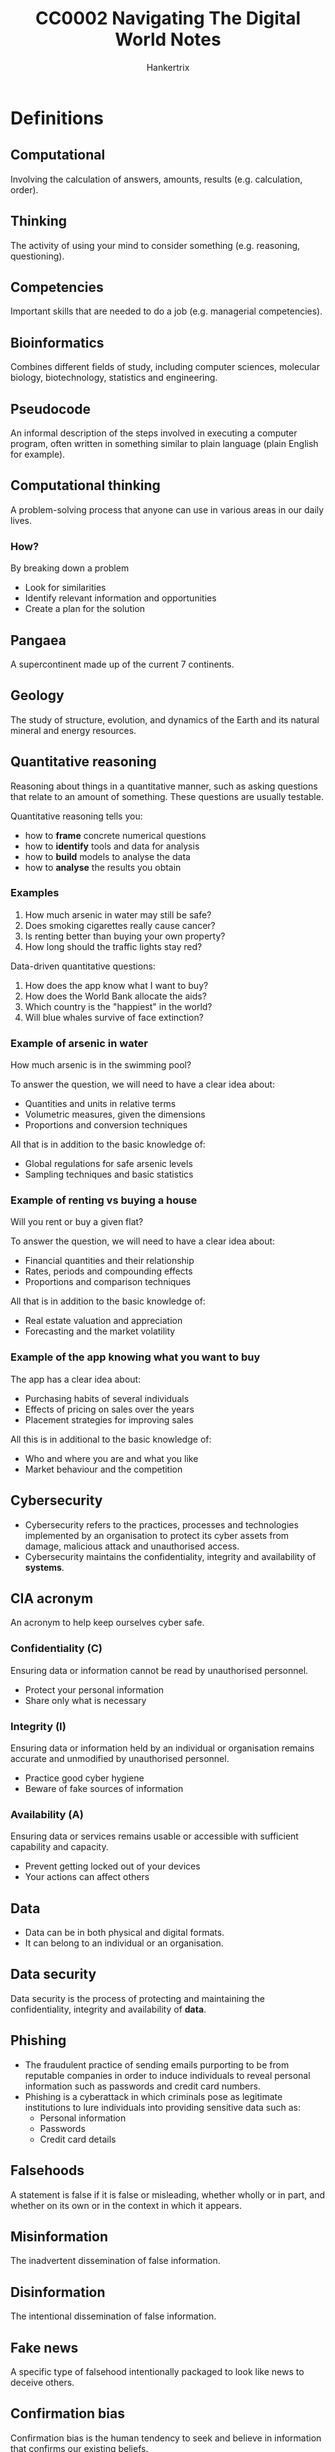 #+TITLE: CC0002 Navigating The Digital World Notes
#+AUTHOR: Hankertrix
#+STARTUP: showeverything
#+OPTIONS: toc:2
#+LATEX_HEADER: \usepackage{array}

* Definitions

** Computational
Involving the calculation of answers, amounts, results (e.g. calculation, order).

** Thinking
The activity of using your mind to consider something (e.g. reasoning, questioning).

** Competencies
Important skills that are needed to do a job (e.g. managerial competencies).

** Bioinformatics
Combines different fields of study, including computer sciences, molecular biology, biotechnology, statistics and engineering.

** Pseudocode
An informal description of the steps involved in executing a computer program, often written in something similar to plain language (plain English for example).

** Computational thinking
A problem-solving process that anyone can use in various areas in our daily lives.

*** How?
By breaking down a problem
- Look for similarities
- Identify relevant information and opportunities
- Create a plan for the solution

** Pangaea
A supercontinent made up of the current 7 continents.

** Geology
The study of structure, evolution, and dynamics of the Earth and its natural mineral and energy resources.

** Quantitative reasoning
Reasoning about things in a quantitative manner, such as asking questions that relate to an amount of something. These questions are usually testable.

Quantitative reasoning tells you:
- how to *frame* concrete numerical questions
- how to *identify* tools and data for analysis
- how to *build* models to analyse the data
- how to *analyse* the results you obtain

*** Examples
1. How much arsenic in water may still be safe?
2. Does smoking cigarettes really cause cancer?
3. Is renting better than buying your own property?
4. How long should the traffic lights stay red?

Data-driven quantitative questions:
1. How does the app know what I want to buy?
2. How does the World Bank allocate the aids?
3. Which country is the "happiest" in the world?
4. Will blue whales survive of face extinction?

*** Example of arsenic in water
How much arsenic is in the swimming pool?

To answer the question, we will need to have a clear idea about:
- Quantities and units in relative terms
- Volumetric measures, given the dimensions
- Proportions and conversion techniques

All that is in addition to the basic knowledge of:
- Global regulations for safe arsenic levels
- Sampling techniques and basic statistics

*** Example of renting vs buying a house
Will you rent or buy a given flat?

To answer the question, we will need to have a clear idea about:
- Financial quantities and their relationship
- Rates, periods and compounding effects
- Proportions and comparison techniques

All that is in addition to the basic knowledge of:
- Real estate valuation and appreciation
- Forecasting and the market volatility

*** Example of the app knowing what you want to buy
The app has a clear idea about:
- Purchasing habits of several individuals
- Effects of pricing on sales over the years
- Placement strategies for improving sales

All this is in additional to the basic knowledge of:
- Who and where you are and what you like
- Market behaviour and the competition

** Cybersecurity
- Cybersecurity refers to the practices, processes and technologies implemented by an organisation to protect its cyber assets from damage, malicious attack and unauthorised access.
- Cybersecurity maintains the confidentiality, integrity and availability of *systems*.

** CIA acronym
An acronym to help keep ourselves cyber safe.

*** Confidentiality (C)
Ensuring data or information cannot be read by unauthorised personnel.
- Protect your personal information
- Share only what is necessary

*** Integrity (I)
Ensuring data or information held by an individual or organisation remains accurate and unmodified by unauthorised personnel.
- Practice good cyber hygiene
- Beware of fake sources of information

*** Availability (A)
Ensuring data or services remains usable or accessible with sufficient capability and capacity.
- Prevent getting locked out of your devices
- Your actions can affect others

** Data
- Data can be in both physical and digital formats.
- It can belong to an individual or an organisation.

** Data security
Data security is the process of protecting and maintaining the confidentiality, integrity and availability of *data*.

** Phishing
- The fraudulent practice of sending emails purporting to be from reputable companies in order to induce individuals to reveal personal information such as passwords and credit card numbers.
- Phishing is a cyberattack in which criminals pose as legitimate institutions to lure individuals into providing sensitive data such as:
  - Personal information
  - Passwords
  - Credit card details

** Falsehoods
A statement is false if it is false or misleading, whether wholly or in part, and whether on its own or in the context in which it appears.

** Misinformation
The inadvertent dissemination of false information.

** Disinformation
The intentional dissemination of false information.

** Fake news
A specific type of falsehood intentionally packaged to look like news to deceive others.

** Confirmation bias
Confirmation bias is the human tendency to seek and believe in information that confirms our existing beliefs.

** Informational apathy
Informational apathy refers to people not bothering to take an action to correct fake news that they see on social media sites.

** Verification
The process of evaluating the veracity of a story before it becomes the news.

** Fact-checking
A process that occurs post publication and compares an explicit claim made publicly against trusted sources of facts.

** Morality
Morality is a subject that pertains to right and wrong action.
- In all human societies on the ethnographic record, people make distinctions between right and wrong.
- I take it that you have your own views about what is right and wrong.
- In the branch of ethics called normative ethics, we try to arrive at well-founded views about morality.

** Ethics
Ethics is the study of morality.

** Normative ethics
- Normative ethics is a branch of ethics.
- It tries to arrive at well-founded views about morality.
- It tries to support our views about right and wrong in the most rational way possible.
- Normative ethics relates to using, applying, and developing digital and online tools.
- It has multiple branches, two of which are data ethics and digital ethics.

*** Moral theories
In normative ethics, moral theories are developed to achieve two aims:
- Theoretical aim: To explain what features of actions make them morally right or wrong.
- Practical aim: To offer practical guidance in making morally correct decisions.

There are three moral theories that are the most influential in normative ethics.
1. Utilitarianism (Jeremy Bentham, John Stuart Mill, Peter Singer, etc.): An action is morally right when it would likely produce at least as much well-being (welfare) as would any other action one would perform instead. Otherwise, the action is wrong.
   - The classical utilitarians, such as Bentham and Mill, took well-being to consist of pleasure and the absence of pain.
   - Peter Singer, a contemporary utilitarian, takes well-being to consist of the satisfaction of one's preferences or desires.

2. Virtue ethics (Confucius, Aristotle, etc.): An action is morally right when it is what a virtuous person would do in the circumstances. Otherwise, the action is wrong.
   - Commonly recognised virtues include honesty, courage, justice, temperance, beneficence, humility, loyalty, and gratitude.
   - A truly virtuous person is one who has all the virtues. A virtuous person may only be a hypothetical ideal that we can strive to be.

3. Immanuel Kant's deontological ethics: An action is morally right when it treats persons (including oneself) as ends in themselves and not merely as a means. Otherwise, the action is wrong.
   - Kant's theory says that all persons are unconditionally valuable insofar as they are rational and autonomous.
   - It also says that we should respect the value of persons, and not use them in a way that disrespects their value.

#+begin_export latex
\clearpage
#+end_export

** Cyberbullying
Cyberbullying is the use of the internet or digital devices to inflict psychological harm on a person or group.

*** Examples
- Repeatedly texting or emailing hurtful messages to another person.
- Spreading derogatory lies about another person.
- Tricking someone into revealing highly personal information.
- "Outing" or revealing someone's secrets online.
- Posting embarrassing photographs or videos of other people without their consent.
- Impersonating someone else online in order to damage that person's reputation.
- Threatening or creating significant fear in another person.

*** Prevalence
- According to the 2020 Child Online Safety Index (Cosi) report, which includes data on 145,000 children across 30 countries, 45% of 8 to 12-year-olds experienced cyberbullying, either as the bullies or as the victims.
- Within Singapore, 40% of 8 to 12-year-olds and 52% of 13 to 19-year-olds were exposed to cyberbullying.

*** Effects
- Depression and anxiety
- Low self-esteem
- Difficulty sleeping
- Headaches, stomachaches
- Suicidal thoughts
- Suicide attempts
- Eating disorders

*** What to do if you are cyberbullied
- Don't blame yourself.
- Don't retaliate.
- Save the evidence. Take screenshots of text, record audio, screen record videos etc.
- Talk to someone you trust.
- Block the bully.
- Report the bully.
- Keep social media passwords private.
- Restrict others' access to your social media pages.
- Change your social media accounts. If you're harassed, delete the account and create a new one.

*** How to know if someone you are around is being cyberbullied
- Changes in mood or personality.
- Work or school performance declines.
- Lack of desire to do things they normally enjoy.
- Upset after using phone or going online.
- Secretive about what they are doing online.
- Unusual online behaviour, like not using the phone or computer at all, using the phone or computer all the time, and receiving lots of notifications.
- Deleting social media accounts.

** Informational privacy
Informational privacy is the confidentiality, anonymity, data protection, and secrecy of facts about persons.

** Whistleblower
A whistleblower is someone who breaks ranks with an organisation in order to make an unauthorised disclosure of information about a harmful situation after attempts to report the concerns through authorised organisational channels have be ignored or rebuffed.
- Whether to "blow the whistle" can arise in any organisation, not just in government agencies and private businesses.
- NTU has its own dedicated whistleblowing channel, which is taken very seriously.

** Intellectual property (IP)
- Creations resulting from the exercise of the human brain.
  - Examples include inventions, designs, ideas, plant hybrids, music, poems, paintings, photographs, logos, books, films, cartoon characters, and trade secrets.

- Bundle of legal rights protecting such creations, i.e. intellectual property rights (IPRs).
- IP law recognises that creators have the right to protect their work.
  - IP law gives legal rights to IP creators, allowing them to control and exploit the use of their IP for a specific period of time.

** Copyright
- Copyright is the right to prevent the unauthorised copying of the tangible form in which a person has chosen to express his ideas, for example in a short story, musical composition, theatre script, painting, computer program, photograph, movie or video game.
- It can be described as a *bundle of exclusive rights belonging to the copyright owner*.
- It allows owners to enforce their rights against infringement.
- Singapore's copyright law is governed by the Copyright Act.

** Contract
- An agreement giving rise to obligations which are enforced or recognised by law.
- It is a voluntary agreement between two or more parties.
- The law exists to govern and regulate the parties' relationship in such agreements.
- It can be verbal or written, simple or complicated.

** Licence
- A licence is a type of contract that gives permission to the holder or recipient to carry out a certain act, which would be infringing in nature otherwise.
- A licence gives the owner the ability to use or exploit intellectual property commercially, most commonly requiring a fee in return for the grant of the licence.

*** Non-exclusive licence
Non-exclusive licences are granted to more than one person.

*** Exclusive licence
Exclusive licences are granted to one person only.

*** Where are licences used?
- All social media platforms
- All software as a service (SaaS) platforms.
- All media aggregation platforms where works can be assessed for use.

*** Licensing vs assignment
#+ATTR_LATEX: :align m{16em}|m{16em}
| Licensing                                                             | Assignment                                                         |
|-----------------------------------------------------------------------+--------------------------------------------------------------------|
| Grants someone else (other than the IP owner) the right to use the IP | Transfers the entire title and interest in someone's IP to another |
|-----------------------------------------------------------------------+--------------------------------------------------------------------|
| Less costly                                                           | More costly                                                        |
|-----------------------------------------------------------------------+--------------------------------------------------------------------|
| IP owner remains in control                                           | IP owner gives up control                                          |

- Consider the situation where you want to own or license ("hire").
- If someone is creating something new for you, and you wish to have complete control over it, you may want to take an assignment of the IP rights in the thing created.
- If there is an IP already created by someone else that you wish to use for a specific reason, you may want to just license the IP.
- There will be a cost difference.

*** Licence of rights
"In consideration of the Publisher paying the Advance Payment and the Royalty to the Author, the Author grants to the Publisher for a period of ______ years, beginning on _______ or date of this Agreement until _________, the sole and exclusive right to publish, use, and licence the Work and any parts of it in all media now known and yet to be invented, including but not limited to all methods of publication and reproduction including hardback, paperback, e-book/digital, serialization, translations, anthologies, quotations, mechanical reproduction, television, radio, theatre, film, media merchandising and the Internet in the Territory for the entirety of the Licence Period."

*** Strength of licences
- The way a licence is worded can make it almost as strong or effective as an assignment.
- Thus, it is important to understand the language used in licences and assignment agreements.

#+begin_export latex
\clearpage
#+end_export

** Assignment
An assignment is another type of contract. An assignment must be in writing and signed by or on behalf of the assigner.

*** Legal meaning of "assign"
To regard as belonging to.

*** Legal effect
- Under the assignment, the assigner (person making the assignment) transfers all entitlement and ownership rights that are the subject of the assignment to the assignee (the person receiving the rights).
- The assignee is not the new owner of the property.

*** Licensing vs assignment
#+ATTR_LATEX: :align m{16em}|m{16em}
| Licensing                                                             | Assignment                                                         |
|-----------------------------------------------------------------------+--------------------------------------------------------------------|
| Grants someone else (other than the IP owner) the right to use the IP | Transfers the entire title and interest in someone's IP to another |
|-----------------------------------------------------------------------+--------------------------------------------------------------------|
| Less costly                                                           | More costly                                                        |
|-----------------------------------------------------------------------+--------------------------------------------------------------------|
| IP owner remains in control                                           | IP owner gives up control                                          |

- Consider the situation where you want to own or license ("hire").
- If someone is creating something new for you, and you wish to have complete control over it, you may want to take an assignment of the IP rights in the thing created.
- If there is an IP already created by someone else that you wish to use for a specific reason, you may want to just license the IP.
- There will be a cost difference.

#+begin_export latex
\clearpage
#+end_export

*** Assignment of rights
"The Writer hereby assigns to the Company all copyright, title, interest and all other rights (including all vested future and contingent interests and rights) concerning the Story, the characters depicted in it and all other output of the Writer's Services conferred under the laws of any country throughout the world (whether now in force or which may be enacted, promulgated or come into effect in the future) for the use and benefit of the Company fully for the entire period or periods of copyright protection including all reversions, renewals and extensions, provided by the laws of any country throughout the world."

** Artificial intelligence (AI)
- Artificial intelligence refers to machines that are capable of performing tasks that typically require human intelligence.
- The focus of artificial intelligence was on the engineering of making intelligent machines and programs.
- It was implemented using rule-based expert systems and fuzzy logic.
- This means that machines are just programs with specific rules for them to exhibit, which are programmed in by the programmer who is a domain expert.

** Machine learning
- Machine learning is the ability of machines to learn without being programmed.
- Large amounts of data is needed to train the machines.

*** Supervised learning
Supervised learning is machine learning that is supervised with *labels*, such as for regression and classification.

*** Unsupervised learning
Unsupervised learning is machine learning that doesn't have any supervision from *label*. In other words, the machine is fed *unlabelled data*. An example of this approach is the clustering technique.

*** Reinforcement learning
Reinforcement learning is machine learning with the use of an "agent" that learns to maximise the "reward" in an environment.

** Hidden layer
- The hidden layer consists of parameters that can be trained when the model is fed with a large amount of data.
- It is the layer that contains the "algorithm" that can learn and improve by itself.

** Deep neural network
A deep neural network is a neural network that consists of multiple hidden layers.

** Deep learning
- Deep learning is just machine learning using a deep neural network that mimics human brains and is a branch of machine learning.
- It is the "algorithm" of deep neural networks.

*** Artificial neural network (ANN)
Artificial neural networks are usually used for classifying *numbers-based data*.

*** Convolution neural network (CNN)
Convolution neural networks are usually used for classifying *images*.

*** Recurrent neural network (RNN)
Recurrent Neural Networks are usually used for time series data, such as audio and video.

*** Deep reinforcement learning
Deep reinforcement learning is just regular reinforcement learning but with neural networks.

*** Transfer learning
Transfer learning is a technique where a model trained on one task is repurposed for another related task.

** Big data
Big data just means a massive amount of data.

** Inference process
Inference process is a training process that a machine goes through where it is fed with huge amounts of data for it to recognise and learn from a pattern to deal with similar data in the future.


* Computational thinking competencies

** Abstraction
- Identifying and utilising the structure of concepts and main ideas.
- Simplifies things
  - Identifies what is important without worrying too much about the detail
- Allows us to manage the complexity of the context or content
- Helps to filter out unnecessary details and highlight important ones
- Involves the induction of ideas or the synthesis of particular facts into one general theory

*** How to abstract?
- Provide labelling
- Make use of numbers, colours, shapes to simplify information

*** Examples
- Abstract art, such as cave drawings of dots and symbols, which is a form of communication between the past and the present as we can at least figure out what ancient lifestyles and costumes are like.
- Providing a book synopsis, as you would have to sieve out the main plot line of the book and omit small details describing the appearance of characters.

** Algorithm
- Following, identifying, using, and creating an ordered set of instructions
- Ordering things in either ascending order (e.g. from 1 to 5) or in descending order (e.g. from 5 to 1)
- Allows us to order the complexity of the context or content

*** An example
The legislative process is a form of algorithm. The judicial system assists in maintaining consistency and reducing bias.

The process of creating a law can be broken down in the these steps:
1. Introducing the bill in Parliament
2. Debating
3. Voting in Parliament
4. Presenting for the President's approval

*** Other examples
- Traditional poetry, which is defined due to its regular rhythm, verse structure and rhyme scheme.

#+begin_export latex
\clearpage
#+end_export

** Decomposition
- Breaking down data, processes or problems into smaller and more manageable components to solve a problem.
- Each sub problem can then be examined or solved individually, as they are simpler to work with
- Natural way to solve problems
- Also known as to divide and conquer
- Solves complex problems
  - If a complex problem is not decomposed, it is much harder to solve at once. Sub problems are usually easy to tackle.
- Each sub problem can be solved by different parties of analysis
- Decomposition forces you to analyse your problem from different aspects

*** Examples
- Counting up the coins in a piggy bank, as we would normally separate the coins into bundles of the same type and then count them up separately, before adding their totals together.
- Organisational structure in an organisation, where it would have different departments and teams that hold different sets of responsibilities and powers to ensure a sustained and effective working environment. Each department will then have to submit reports on the work that they have done, which allows organisations to operate efficiently.
- Essay writing in school, as the essay is usually broken down into parts like the introduction, body, and the conclusion. Then, we can tackle each part of the essay separately.

#+begin_export latex
\clearpage
#+end_export

** Pattern recognition
- Is observing patterns, trends and regularities in data (Google's definition)
- A pattern is a discernible regularity
  - The elements of a pattern repeat predictably
- In computation thinking, a pattern is the spotted similarities and common differences between problems
- It involves finding the similarities or patterns among small, decomposed problems, which can help us solve complex problems more efficiently
- Patterns make problems simpler and easy to solve
- Problems are easier to solve when they share patterns, we can use the same problem-solving solution wherever the pattern exists
- The more patterns we can find, the easier and quicker our problem-solving will be

*** Examples
- Geologists found that the fossil of plants present in the Svalbard in Norway were not the same hardy plants that survived now, so the plants were part of the tropics. They also found that the continents and the rock layers fit together as well, which allowed them to use pattern recognition to figure out that Pangaea existed in the past and the 7 continents we have today are split from Pangaea.
- Young children learning how to pronounce words use pattern recognition to learn how to pronounce a group of words easily.


* Testing techniques
Suppose you take the drug for a headache now, and your headache goes away within the next hour. Does this mean the drug is effective?

** Desired insights on the problem
- Does the drug at all reduce your headache in reasonable time?
- Does the drug manage to work better than a placebo?

** Steps to obtain the desired insights
- How to *frame* concrete numerical questions?
- How to *identify* tools and data for analysis?
- How to *build* models to analyse the data?
- How to *analyse* the results you obtain?

** Identifying your data

*** What type of data is relevant?
- Binary: Did your headache subside?
- Continuous: How long did it take to subside?

*** How much data do you need?
- Is it sufficient to have a single data point?
- Is it required to have a million data points?

*** Do you want a comparison?
- Which base case would you compare with?
- Is it possible to get data for both the cases?

** Formulating your question

*** Which case seems to be better?
- Will better in any one of the trials suffice?
- Does it have to be better in all the trials?
- Is it fine if one is better on average?

*** Is average behaviour sufficient?
- What if the drug seems better on average?
- Do you know if the drug will always be better?
- How about being better most of the time?

** Comparing distributions
- A line plot is for plotting data-points connected by lines
- A histogram is for counting frequency across specific bins (a value that is representative of an interval, which is usually the central value like the mean or median)

** Comparing likelihoods

*** Idealise the distribution
Assume a normal or Gaussian distribution for the placebo data and find the mean and standard deviation.

*** Recreate the distribution
Recreate the distribution of the *mean* of the drug trials data set using the idealised distribution of the placebo data obtained earlier. This just means dividing the standard deviation of the placebo data set by the square root of the number of drug trials, which in this case is 30.

*** Analyse the distribution
Find the probability (likelihood) that the value of the recreated distribution is the same as the actual mean of the drug trials data set.

** Summary
All the steps are above are the steps of hypothesis testing. Below are the hypothesis testing steps:

1. Start by assuming that the drug is identical to the placebo in efficacy.
2. Data hypothesis: The drug trials are identical to the placebo trials.
3. Statistical hypothesis: Statistics of drug trials are identical as if they are drawn from placebo trials.
4. Test the statistical hypothesis using the actual mean from the data set of the drug trials.
5. Obtain the probability from that test to determine whether the drug is identical to the placebo, which is usually checking whether the probability is less than a specific value, usually 1%, 2%, 5% or 10%.


* Cybersecurity

** Phishing
In 2018 alone, there were more than 16,100 phishing cases.

** Strong passwords
- The password is at least 8 - 12 characters long.
- The password consists of a mixture of numbers, symbols, upper and lowercase letters.
- Use uncommon words for the password.
- The password should be long and random.
- The password should also be easy to remember.
- Create a password from a sentence or a phrase that makes sense to you.
- Do not use personal information in your passwords, such as your name, NRIC, or birthdate as such information can be easily guessed by cyber criminals if they obtain your personal information through other means.
- Always activate two-factor authentication if possible. This can be done by enrolling your mobile number or email address to receive a one-time password (OTP), or through an authentication app.
- Use different passwords for different accounts, especially for more important accounts such as your banking and payment accounts.
- Change your passwords regularly.
- Never share your password with anyone else.

*** Examples of 2-factor authentication (2FA)
- One-time passwords (OTP) through SMS or an authenticator app
- Biometrics like fingerprints or iris data


** Data classification

*** Level 1 - Open
This classification applies to data that can be distributed to the public or published on the internet.

*** Level 2 - Restricted
This classification applies to any data that is generally made accessible to members of an organisation but not to the public. Some examples in a university context are internal meeting minutes, presentation files and project reports.

*** Level 3 - Confidential
- This classification applies to any data that is contractually defined as confidential, or is by nature confidential. Examples of such data includes personal identifiable information, staff performance reports and audit reports.
- If confidential data is disclosed, the party disclosing the data may be subjected to statutory penalities. The disclosure of confidential data also causes damage to the organisation.

*** Level 4 - Classified
- This classification applies to any information that is covered under the Official Secrets Act in Singapore.
- Unauthorised disclosure of such information may result in damage to national security.

** Tips on securing data
1. Lock your workstation when leaving your desk.
2. Adopt a clean-desk policy and keep your desk clear.
3. Send and store work information through organisational accounts.
4. Keep your data storage devices securely.

** Safe cyber practices
- Always choose to use trusted Wi-Fi networks and avoid doing sensitive transactions.
- Always choose to use "BCC" instead of "CC".
- Be mindful when connecting an external device to your computer.
- Do remember to install an antivirus software on your devices and always ensure that it is up-to-date.
- Spots the signs of phishing emails.
- Use strong passwords.
- Enable multiple factor authentication (MFA).
- Secure data using encryption.
- Follow the Acceptable IT Usage Policy (AIUP) and conform to security best practices.

** NTU's Acceptable IT Usage Policy (AIUP)

*** Do's
- Update passwords regularly
- Keep your passwords safe
- Use NTU email for official communications
- Use blind carbon copy (BCC) for mass emails
- Keep your software updated with security patches

*** Don't's
- Share your passwords
- Forward NTU documents to personal email or storage
- Install software without appropriate licences
- Turn off antivirus or cancel software updates
- Overshare on social media

** Cybersecurity agency (CSA) Singapore
- Established in 2015 as a national agency tasked to protect Singapore's cyberspace.

*** Mission
- Keep cyberspace safe and secure
- Underpin our national security
- Power a digital economy
- Protect our digital way of life

*** Vision
A trusted and resilient cyberspace that allows Singapore to capture the benefits of a more connected world.

** Cybersecurity and Singapore
- Cybersecurity is a key enabler for Singapore digital ambitions towards our future economy and society.
- It allows Singapore to leverage the benefits of digitalisation with a peace of mind.
- Cybersecurity is needed to help Singaporeans understand and navigate through cyber risks.
- Individuals also need to take steps to protect our devices and information.
- New technologies such as cloud, 5G, internet of things (IoT), machine learning and AI can give rise to new attack vectors and vulnerabilities.
- The cyberspace environment can be viewed as hostile and contested, with thinking, determined and motivated cyber adversaries such as advanced persistent threat groups, cybercriminal gangs and hacktivists.
- Cybersecurity is known as a wicked problem as cyber threats are asymmetric, borderless, constantly evolving and difficult to attribute.
- Cyber threats do not discriminate when choosing their targets or victims. They can target the young or old, rich or poor, educated or uneducated.
- Cyber threats that Singapore faces mirrors global trends, and some of them include advanced persistent threats, ransomware, phishing and data breaches.
- There has been an up tick in ransomware and supply-chain breaches.
- 89 ransomware cases were reported to the CSA in 2020, which is a sharp rise of about 154% from the 35 cases reported in 2019.
- These ransomware cases mostly affected small and medium enterprises (SMEs) in the manufacturing, retail and healthcare sectors.
- The recent SolarWinds incident showed how supply-chain breaches can compromise many victims at one go. This can cause total loss of trust in the affected products, including for our critical information infrastructure (CII) systems.
- The reliance of digital tools has greatly increased the "attack surface" that malicious actors can target or exploit.

** Cyber trilemma
Because cyberspace is a dynamic environment with evergreen challenges, there is a trilemma among security, usability and cost. Hence, there is no completely secure system as there will always be some trade-offs.

** Good cyber hygiene (PASS)

*** Password (P)
- Use strong passwords
- Enable two-factor authentication on your accounts

*** Antivirus (A)
- Keep them installed on your devices
- They help to protect your devices against known malicious software, or malware for short

*** Spot signs of phishing (S)
- Be aware of urgent or threatening language. Remain vigilant and take a quick moment to think before responding.
- Promises of attractive rewards.
- Requests for confidential information.
- Don't respond to suspicious messages or emails.
- Don't click on any suspicious links or attachments.
- Don't forward those links or attachments to others except when reporting a phishing email or message.
- Always double-check the URL. Cyber criminals often substitute letters in a URL to mislead you.
- Look out for poor English with grammatical errors.

*** Software applications (S)
- Keep software applications updated and patched in a timely manner.
- Enable auto updates or auto patch because doing so will help protect against known security vulnerabilities and exploits.

#+begin_export latex
\clearpage
#+end_export

** Safe use of public Wi-Fi

*** Cyber threats
- Cybercriminals can eavesdrop on what you're browsing on the web and sniff sensitive information like usernames and passwords.
- Cybercriminals can also set up bogus Wi-Fi networks to trick you into connecting to what you think is a legitimate network.

*** Tips
- Do not input sensitive information like banking details and personal information.
- Do not do sensitive transactions.
- Look out for the HTTPS or the padlock icon in the address bar of the browser.
- Use a virtual private network (VPN), which encrypts the data transmitting to and from your devices.
- Disable file sharing to prevent anyone from accessing your files or from sending you malicious files when they are connected to the same Wi-Fi network.
- Disable auto-connect to avoid connecting to bogus networks unknowingly.

#+begin_export latex
\clearpage
#+end_export

** Using e-payment services

*** Cyber threats
- Online shopping is an increasingly popular option for consumers, especially the young.
- Cybercriminals are exploiting this by creating phishing scams that aim to steal financial information and bogus websites to offer products that don't exist.
- Cybercriminals use spoofed social media accounts to impersonate a victim's friends or followers.
- They will then ask their victims to share their personal information, such as mobile number, internet banking details and one-time password (OTP) on the pretext of helping them to sign up for fake contests or promotions on online shopping platforms.

*** Tips
- Enable 2-factor authentication (2FA) for all online transactions.
- Do not store your credit card information online.
- Avoid performing financial transactions over unsecured public Wi-Fi networks.
- Be vigilant against phishing or bogus sites.
- Be wary of offers that are too good to be true.
- Be wary of unexpected requests or offers from social media contacts.
- Be wary of URL links provided in unsolicited text messages.
- Always verify the authenticity of the information with official sources, such as official websites.
- Never disclose personal or internet banking information and one-time passwords (OTP).

#+begin_export latex
\clearpage
#+end_export

* Fake news
A specific type of falsehood intentionally packaged to look like news to deceive others.

** Examples
- Political satire
- Advertising
- News parody
- Manipulation
- Propaganda
- Fabrication

** As true fake news
- A knowingly false headline and story is written and published on a website that is designed to look like a real news site, and is spread via social media.
- News stories that were fabricated and promoted on social media in order to deceive the public for ideological or financial gain.
- News articles that are intentionally and verifiably false, and could mislead readers.
- Fake news takes advantage of what we associate with real news, including language, structure and the layout of a page.
- Fake news has always been around, it is just far more prevalent in the digital age.
- A survey of a thousand Singapore residents in December 2019 showed that higher social media news use resulted in a higher likelihood to believe in fake news.
- Those who actively avoid news about COVID-19 are more likely to believe in misinformation as well.
- 18% - 25% of Singaporeans thought some of the viral false claims in Singapore were true.

** Motivations

*** Financial
- Attracting clicks
- Advertising revenue

*** Ideological
- Personal agenda
- Weapons of mass misinformation

** What makes people vulnerable?

*** Sender
- Credible or familiar?
- Trustworthy or similar?
- Proximate or distal?

*** Receiver
- Confirmation bias
- Motivations
- Corrections

*** Message
- Format
- Plausibility

*** Context
- Information overload
- Instability

*** Channel
- Trusted or depended on?
- Closed or open?
- Feedback

** Who is the actual source of the message?

*** Original source
Original source refers to the creator of the message.

*** Immediate source
Immediate source refers to the source that a person received a message from.

*** Invisible sources
Invisible sources are sources that are not immediately visible to people who receive the message. It is usually the sources for the message itself, like interviewees, references from other sources, etc. It can also be the original source when the message has been forwarded or shared many times, such that the original source becomes invisible.

*** Trusted source
Trusted sources are sources that people trust, be it their friends, or a news site.

*** Disregarded sources
Disregarded sources are sources that people don't trust, and hence dismiss the sources' claims, even if they may be true.

#+begin_export latex
\clearpage
#+end_export

** Message characteristics to take note
- Plausible?
- Mentions experts?
- Conversational tone?
- Stirs emotion?
- Asks you to forward or has call to action?

** Channels where information flows are conducive to fake news
- Popularity cues
- People rely on the channels
- Lack of gatekeeping
- Information overload

** Informational apathy
Informational apathy refers to people not bothering to take an action to correct fake news that they see on social media sites. This is the case for most people.

*** Reasons for being apathetic
- The issue isn't relevant
- Protecting interpersonal relationships
- Personal inefficacy, people believe that even if they correct the fake news, there's nothing that will come out of it

#+begin_export latex
\clearpage
#+end_export

** The consequences of fake news

*** Short-term effects
- Fake news affects political decisions
- Businesses are negatively impacted by fake news
- Peace and order are sometimes disrupted by fake news
- Fake news can hurt personal reputation

*** Long-term effects
- Devaluation of information
- Erosion of trust in institutions
- Larger social divisions
- Chilling effect, where the press or news outlets just report positive news regarding a certain entity when the entity labels them as fake news

#+begin_export latex
\clearpage
#+end_export

** How do we authenticate information?

*** Internal acts of authentication
- The self: Using one's own intuition to judge if some information is fake.
- The source: Check if the source is reliable, for example, an article from an established media company is generally more factually correct than one from a relatively unknown news site.
- The message: Check the tone of the news article to see if it's polemical or deliberately misleading or false to arouse emotions.
- Message cues: The presence of a lot of likes or dislikes on the message, the number of negative comments versus positive comments, etc.

*** External acts of authentication
- Incidental and interpersonal: Asking friends or relatives for their opinion on the matter.
- Incidental and institutional: Waiting for a follow-up post to correct the mistakes or to clarify certain things that may have been misunderstood.
- Intentional and interpersonal: Contacting a reliable group of people to verify the information.
- Intentional and institutional: Searching for the title of the report to see if there are similar reports on mainstream news outlets.

** Authentication is a social process

*** Motivations for authenticating
- Self-image, as we don't want to show our friends and family members that we have questionable beliefs.
- Group cohesion, to maintain good relationships with others.

*** Strategies of authentication
- Group beliefs, "deep stories"
- Source affiliation
- Sharing as authenticating

*** Consequences of authentication
- Institutionalisation of interdependence
- Ritualisation of collective authentication

** Gamifying interventions
- "Go viral!" is a 5-minute game that helps protect people from COVID-19 misinformation.
- "Bad News" is another game that helps people identify fake news.

** Singapore's Protection from Online Falsehoods and Manipulation Act (POFMA)
An Act to prevent the electronic communication in Singapore of false statement of fact, to suppress support for and counteract the effects of such communication, to safeguard against the use of online accounts for such communication and for information manipulation, to enable measure to be taken to enhance transparency of online political advertisements, and for related matters.

*** What is true and what is false?
- A statement of fact is a statement which a reasonable person seeing, hearing or otherwise perceiving it would consider to be a representation of fact.
- A statement is false if it is false or misleading, whether wholly or in part, and whether on its own or in the context in which it appears.

*** What constitutes communicating?
A statement or material is communicated in Singapore if it is made available to one or more end-users in Singapore on or through the internet, MMS or SMS.

#+begin_export latex
\clearpage
#+end_export

*** What is "in the public interest"?
- It is in the interest of the security of Singapore or any part of Singapore.
- It is to protect public health or public finances, or to secure public safety or public tranquillity.
- It is in the interest of friendly relations of Singapore with other countries.
- It is to prevent any influence of the outcome of an election to the office of President, a general election of Member of Parliament, a by-election of a Member of Parliament, or a referendum.
- It is to prevent incitement of feelings of enmity, hatred or ill-will between different groups of persons
- It is to prevent a diminution of public confidence in the performance of any duty or function of, or in the exercise of any power by, the Government, an Organ of State, a statutory board, or a part of the Government, an Organ of state or a statutory board.

** Tech companies' interventions
- Supporting third-party fact-checkers and journalists
- Promoting media literacy among users
- Reducing financial incentives for content producers
- Implementing new features to flag content
- Deleting posts and removing accounts

** Fact-checking
- A process that occurs post publication and compares an explicit claim made publicly against trusted sources of facts.
- 21% of Singaporeans said that they use fact-checking sites often or very often.
- Younger Singaporeans are using fact-checking sites more often than older Singaporeans.

*** Fact-checking sites
- Politifact
- Snopes
- AFP
- Blackdot research
- Vera files
- Cofacts
- Social media hoax slayer

*** Types of fact-checkers
- Affiliated with news organisations
- Government-owned
- Independent organisation
- Volunteer group
- Individual

*** Fact-checking tools
- Monitor what's trending using software like CrowdTangle
- Verify images using reverse image search or checking image metadata
- Verify sites by checking their registration dates
- Checking the weather
- Using maps to verify a photo

*** Ways to deliver a fact-checking message
- Videos
- Rating scales
- Mixed accuracy statements
- Truth sandwich

*** What can the individual do?
1. Reflect on our own information behaviour.
2. Engage, rather than ignore.
3. Strive to understand others.
4. Use and support reliable and legitimate information sources.
5. Maximise available resources.
6. Equip ourselves with the proper tools and resources to fight fake news.


* Data and digital ethics

** Why do we need them?
There is an intentional consensus that ethics is vital to the development, application, and use of digital and online technologies.
- Technology shapes the way people live.
- While digital and online technologies offer remarkable benefits, like knowledge, communication, efficiency, and personalisation, they also expose risks of significant harms to privacy, security, autonomy, fairness and transparency.
- Lawmakers are often unable to keep up with the speed of technological advancement. Hence, not only expert technologists, but also ordinary users, must learn to develop and use technologies in ways that avoid harms while getting the most from the benefits.

#+begin_export latex
\clearpage
#+end_export

** Principles of data ethics
- Moral theories are meant to provide very general explanations and guidance concerning what we morally ought to do.
- While moral theories have the advantage of comprehensiveness, it can be difficult to deduce what they would prescribe in a particular context.
- Several professional associations and private firms have formulated more specific principles to guide actions with respect to data and information technology.
- The following principles are sampled from the Singapore Computer society's professional Code of Conduct.

*** Integrity
SCS members will act at all times with integrity.
- They will not lay claim to a level of competence that they do not possess
- They will act with complete discretion when entrusted with confidential information.
- They will be impartial when giving advice and will disclose any relevant personal interests.
- They will give credit for work done by others where credit is due.

*** Professionalism
SCS members will act with professionalism to enhance the prestige to the profession and the Society.
- They will uphold and improve the professional standards of the society through participation in their formulation, establishment and enforcement.
- They will not seek personal advantage to the detriment of the Society.
- They will not speak on behalf of the Society without proper authority.
- They will not slander the professional reputation of any other person.
- They will use their special knowledge and skill for the advancement of human welfare.


* Informational privacy
- Digital and online technologies have a major impact on one's ability to secure privacy
- In particular, these technologies affect what the philosopher Anita L. Allen describes as informational privacy: "Confidentiality, anonymity, data protection, and secrecy of facts about persons".

** OkCupid incident
- Some researchers released the personal profile details of 70,000 users on OkCupid, a dating website.
- Critics maintained that the informational privacy of the OkCupid users was violated by the researchers, because the researchers stored and re-deployed the personal information of the users without their consent.

** Right to informational privacy
- A right to privacy is recognised in all international and regional human rights instruments, including Article 12 of the Universal Declaration of Human Rights.
- "No one shall be subjected to arbitrary interference with his privacy, family, home or correspondence, nor to attacks upon his honour and reputation. Everyone has the right to the protection of the law against such interference or attacks."


* Whistleblowing
- In large organisations, it can be difficult to hold people accountable for unethical or illegal acts.
  - Law enforcement and regulators are not able to constantly monitor the internal operations of organisations. Such constant surveillance isn't desirable.
  - Leadership within the organisation may cover up any corrupt activities.
- Sometimes it is up to ordinary, low-level people to "blow the whistle" on unacceptable conduct in their organisations.

** Examples
There are many examples of misconduct in organisations not being brought to light until much damage has already been done, or only after a private citizen reported it at great personal cost.
- The 1986 Challenger Disaster is a memorable case where something catastrophic happened as a result of internal mismanagement.
- A more recent case involving Wirecard, an electronic payment company, was reported in Singapore.
- Data analytics firm Cambridge Analytica crossed many ethical lines.

** When to whistle blow?
Richard T. De George proposed that whistleblowing is *morally permissible* when the three conditions below are fulfilled:
1. The firm will do, or has done, serious and considerable harm to employees or to the public.
2. Once employees identify a serious threat to the user of a product or to the public, they should report it to their immediate superior and make their moral concern known.
3. If one's immediate supervisor does nothing effective about the concern or complaint, the employee should exhaust the internal procedures and possibilities within the firm.

He also suggests that if the two /additional conditions/ below are met, then it would be *morally obligatory* for someone to whistle blow.
1. The whistleblower must have, or have accessible, documented evidence that would convince a reasonable, impartial observer that one's view of the situation is correct.
2. The employee must have good reasons to believe that by going public the necessary changes will be brought about. The chance of being successful must be worth the risk one takes and the danger to which one is exposed.

*** Objections
1. The criteria are too stringent. It can be morally permissible to whistle blow, even when the first three conditions are not met.
   - For instance, it may be morally permissible to whistle blow when you know that serious harm will be done to the public, but there is not enough time to lobby supervisors and exhaust all internal reporting procedures.
   - By itself, the effort to prevent serious harm may be enough to make whistleblowing morally permissible.

2. The criteria are not demanding enough. It can be morally obligatory to whistle blow even when the two additional conditions have not been fulfilled.
   - For instance, a single employee may have satisfied conditions 1 through 3, but still be unable to acquire enough documented evidence to convince an impartial observer that any wrongdoing has been done.
   - However, it may still be morally obligatory to whistle blow, if one is confident that another organisation, such as law enforcement or the media, would be able to persuade an impartial observer of the organisation's wrongdoing.


* Intellectual property (IP)
- Creations resulting from the exercise of the human brain.
  - Examples include inventions, designs, ideas, plant hybrids, music, poems, paintings, photographs, logos, books, films, cartoon characters, and trade secrets.

- Bundle of legal rights protecting such creations, i.e. intellectual property rights (IPRs).
- IP law recognises that creators have the right to protect their work.
  - IP law gives legal rights to IP creators, allowing them to control and exploit the use of their IP for a specific period of time.

** Types of intellectual property
- Copyright for original and related works.
- Patents for inventions.
- Trademarks, which are signs used in business.
- Confidential information, which is non-public and valuable information.
- Other types of intellectual property like:
  - Registered designs
  - Plant varieties
  - Geographical indications
  - Layout design of an integrated circuit

** Why protect intellectual property?
- Provides motivation for creators
- Encourages constant creation and innovation.
- Allows creators to exploit their works for commercial gain.
- Allows creators to defend the works from infringement.

** Dealing with intellectual property
- The law regards intellectual property as a type of personal or movable property.
- Intellectual property is capable of being owned and dealt with as other types of personal property.
- In other words, you can buy, sell, lease or hire out or give away intellectual property as intellectual property has commercial value.

#+begin_export latex
\clearpage
#+end_export

** Intellectual property (IP) categories

*** Copyright (Literary works)
Literally anything that includes *words*.

*** Copyright (Artistic works)
- Anything that has a *graphic*, like drawings, photographs, and renders.
- Drawings don't have to reach the level of fine art, i.e. highly aesthetic, imaginative, or creative, to be protected as artistic works.

*** Copyright (Cinematic works)
Anything that is has *animation* or *acting*. Basically, most *videos* that isn't just text.

*** Copyright (Published editions)
Anything that is published, like books, research papers and journals.

*** Copyright (Sound recordings)
A sound recording is a series of *musical, spoken, or other sounds* fixed in a recording medium. Note that sound recordings are not limited to recordings of musical works. Sound recordings can also be lectures, podcasts, or other audio recordings. The author of a sound recording can be the performer who is being recorded, the record producer who processes and fixes the sounds, both, or even another entity if the work qualifies as a work made for hire.

Common examples of sound recordings include an audio recording of:
- A person singing a song or playing a musical instrument.
- A person reading a book or delivering a lecture.
- A group of persons hosting a podcast or performing a radio play.
- A person speaking, a dog barking, a bird singing, wind chimes ringing, or other sounds from the natural world (assuming the recording contains a sufficient amount of production authorship).

#+begin_export latex
\clearpage
#+end_export

*** Copyright (Musical works (musical compositions))
- A musical work is a song's *underlying composition* created by a songwriter or composer along with any accompanying lyrics. Musical works include original compositions and original arrangements or other new versions of earlier compositions to which new copyrightable authorship has been added.
- A musical composition and a sound recording are *two separate works*. A registration for a musical composition covers the music and lyrics, if any, embodied in that composition, but it does not cover a recorded performance of that composition.

*** Patents
Patents only protects *inventions*, and requires money to maintain.

*** Trademarks
Trademarks protect a *logo only*, like the Apple logo.

*** Trade secret (Not protectable by IP protection)
Trade secrets are simply things that *cannot be protected* by intellectual property (IP) protection (copyright, patents and trademarks), like recipes, methods or information, but are "protected" by keeping them *secret*.


* Copyright
- Copyright is the right to prevent the unauthorised copying of the tangible form in which a person has chosen to express his ideas, for example in a short story, musical composition, theatre script, painting, computer program, photograph, move or video game.
- It can be described as a *bundle of exclusive rights belonging to the copyright owner*.
- It allows owners to enforce their rights against infringement.
- Singapore's copyright law is governed by the Copyright Act.

** Criteria for protection
Copyright protection arises automatically be operation of law, so long as certain basic criteria are satisfied:
- Falls within the categories of protection
- Fixed in tangible form
- Original, which means that the work was created independently by the author
- Author or creator is a Singapore citizen or permanent resident (PR)

** How does copyright work?
- Copyright protects the form of expression, and not the idea or information itself.
- The idea or information is protected by different means.
- Many different media or forms of expression can be protected.
- Expression must, as a general rule, be original.
- No need for registration formalities.
- Copyright arises "as soon as the ink dries".

** The idea-expression dichotomy
- Copyright protects the "*form*" of an idea and *NOT the idea itself*.
- No need for novelty so long as there is independent creation.
- Artistic merit is not a requirement for copyright to attach to a work as it is too subjective.

#+begin_export latex
\clearpage
#+end_export

** Things that are not protected by copyright
- Ideas and concepts
- Information in general
- Discoveries (e.g. a research finding)
- Procedures (e.g. steps in applying for a grant, recipes)
- Methods (e.g. solution to a mathematical problem)
- Any subject matter that has not been reduced to a tangible form
- Works in the public domain

** Copyright categories

*** Literary works
Literally anything that includes *words*.

*** Artistic works
- Anything that has a *graphic*, like drawings, photographs, and renders.
- Drawings don't have to reach the level of fine art, i.e. highly aesthetic, imaginative, or creative, to be protected as artistic works.

*** Cinematic works
Anything that is has *animation* or *acting*. Basically, most *videos* that isn't just text.

*** Published editions
Anything that is published, like books, research papers and journals.

#+begin_export latex
\clearpage
#+end_export

*** Sound recordings
A sound recording is a series of *musical, spoken, or other sounds* fixed in a recording medium. Note that sound recordings are not limited to recordings of musical works. Sound recordings can also be lectures, podcasts, or other audio recordings. The author of a sound recording can be the performer who is being recorded, the record producer who processes and fixes the sounds, both, or even another entity if the work qualifies as a work made for hire.

Common examples of sound recordings include an audio recording of:
- A person singing a song or playing a musical instrument.
- A person reading a book or delivering a lecture.
- A group of persons hosting a podcast or performing a radio play.
- A person speaking, a dog barking, a bird singing, wind chimes ringing, or other sounds from the natural world (assuming the recording contains a sufficient amount of production authorship).

*** Musical works (musical compositions)
- A musical work is a song's *underlying composition* created by a songwriter or composer along with any accompanying lyrics. Musical works include original compositions and original arrangements or other new versions of earlier compositions to which new copyrightable authorship has been added.
- A musical composition and a sound recording are *two separate works*. A registration for a musical composition covers the music and lyrics, if any, embodied in that composition, but it does not cover a recorded performance of that composition.

#+begin_export latex
\clearpage
#+end_export

** Exclusive rights in copyright

*** Literary, dramatic or musical works
- Reproduce the work in a material form.
- Publish the work if the work is unpublished.
- Perform the work in public.
- Communicate the work to the public.
- Make an adaptation of the work.
- Do any of the above in relation to an adaptation of the work.

*** Sound recordings
- Make a copy of the sound recording.
- Enter into a commercial rental arrangement in respect of the recording.
- Publish the sound recording if it is unpublished.
- Make available to the public a sound recording by means of, or as part of, a digital audio transmission.

*** Cinematographic films
- Make a copy of the film.
- Cause the film, insofar as it consists of visual images, to be seen in public.
- Communicate the film to the public.

*** Artistic works
- Reproduce in material form.
- Publish the work if the work is unpublished.
- Communicate the work to the public.

*** TV and sound broadcasts
- Make a cinematographic film of a TV broadcast or a copy of a TV the film.
- Make a sound recording of a TV or sound broadcast or a copy of the recording.
- Cause it to be seen or heard in public by paying audience.
- Communicate the work to the public.

*** Cable programmes
- Make a film of visual images, or a copy of such a film.
- Make a sound recording of the work or a copy of such sound recording.
- Cause work to be seen or heard by paying audience.
- Communicate the programme to the public.

*** Published editions
- Make a reproduction of the edition, including by way of a photographic process.

#+begin_export latex
\clearpage
#+end_export

** Duration of copyright protection
#+ATTR_LATEX: :align m{16em}|m{16em}
| Type of work                                                                                             | Duration of protection                                                          |
|----------------------------------------------------------------------------------------------------------+---------------------------------------------------------------------------------|
| Literary, dramatic, musical and artistic works (e.g. photographs, paintings, drawings, sculptures, etc.) | Life of author plus 70 years from the end of the year in which the author died. |
|----------------------------------------------------------------------------------------------------------+---------------------------------------------------------------------------------|
| Published editions (editions of a book, like the first edition of a physics textbook)                    | 25 years from the end of the year in which the edition was first published.     |
|----------------------------------------------------------------------------------------------------------+---------------------------------------------------------------------------------|
| Sound recording and films                                                                                | 70 years from the end of the year of release                                    |
|----------------------------------------------------------------------------------------------------------+---------------------------------------------------------------------------------|
| Broadcasts and cable programmes                                                                          | 50 years from the end of the year of the first broadcast                        |
|----------------------------------------------------------------------------------------------------------+---------------------------------------------------------------------------------|
| Performances                                                                                             | 70 years from the end of the year of the performance                            |

** Overlapping copyright
- One product may contain a variety of copyright works. For example, a music album with songs contains lyrics, musical works and sound recordings.
- Purchasing a physical product does not give rights to the underlying copyright works (e.g. purchasing an original music CD does not give the right to make copies).

** Who owns the copyright?
The person who creates or authors the work automatically owns it from the moment of creation.

*** Exceptions
- *Employment*: If the work is created by an employee pursuant to the terms of his employment, the employer owns the copyright in the work.
- *By agreement*: The author can agree to transfer some or all of his rights.

*** Joint authors
- When work is created jointly by more than one author, the authors are all co-owners of the copyright in the work.
- When more than one author creates inseparable or interdependent parts of a whole work. For example, two trainers involved in creating the training materials for a course.
- Contributions must be original material expression, not just ideas or non-copyrightable materials.

** Creative Commons Licences (CC Licences)
- *The licences and CC0 cannot be revoked.* This means once you apply a CC licence to your material, anyone who receives it may rely on that licence for as long as the material is protected by copyright, even if you later stop distributing it.
- You must own or control copyright in the work. Only the copyright holder or someone with express permission from the copyright holder can apply a CC licence or CC0 to a copyrighted work. If you created a work in the scope of your job, you may not be the holder of the copyright.

*** CC BY
This licence enables re-users to distribute, remix, adapt, and build upon the material in any medium or format, so long as attribution is given to the creator. The licence allows for commercial use. CC BY includes the following elements:
- BY: Credit must be given to the creator.

*** CC BY-SA
This licence enables re-users to distribute, remix, adapt, and build upon the material in any medium or format, so long as attribution is given to the creator. The licence allows for commercial use. If you remix, adapt, or build upon the material, you must license the modified material under identical terms. CC BY-SA includes the following elements:
- BY: Credit must be given to the creator.
- SA: Adaptations must be shared under the same terms.

*** CC BY-NC
This licence enables re-users to distribute, remix, adapt, and build upon the material in any medium or format for non-commercial purposes only, and only so long as attribution is given to the creator. CC BY-NC includes the following elements:
- BY: Credit must be given to the creator.
- NC: Only non-commercial uses of the work are permitted.

*** CC BY-NC-SA
This licence enables re-users to distribute, remix, adapt, and build upon the material in any medium or format for non-commercial purposes only, and only so long as attribution is given to the creator. If you remix, adapt, or build upon the material, you must license the modified material under identical terms. CC BY-NC-SA includes the following elements:
- BY: Credit must be given to the creator.
- NC: Only non-commercial uses of the work are permitted.
- SA: Adaptations must be shared under the same terms.

*** CC BY-ND
This licence enables re-users to copy and distribute the material in any medium or format in unadapted form only, and only so long as attribution is given to the creator. The licence allows for commercial use. CC BY-ND includes the following elements:
- BY: Credit must be given to the creator.
- ND: No derivatives or adaptations of the work are permitted.

#+begin_export latex
\clearpage
#+end_export

*** CC BY-NC-ND
This licence enables re-users to copy and distribute the material in any medium or format in unadapted form only, for non-commercial purposes only, and only so long as attribution is given to the creator. CC BY-NC-ND includes the following elements:
- BY: Credit must be given to the creator.
- NC: Only non-commercial uses of the work are permitted.
- ND: No derivatives or adaptations of the work are permitted.

*** CC0 (CC Zero)
CC0 is a public dedication tool, which enables creators to give up their copyright and put their works into the worldwide public domain. CC0 enables re-users to distribute, remix, adapt, and build upon the material in any medium or format, with no conditions.

#+begin_export latex
\clearpage
#+end_export

* Contract
- An agreement giving rise to obligations which are enforced or recognised by law.
- It is a voluntary agreement between two or more parties.
- The law exists to govern and regulate the parties' relationship in such agreements.
- It can be verbal or written, simple or complicated.

** Function of contracts
- Set out the extent of the agreement
- Identify and clarify rights and obligations
- Allocate risk
- Provide certain guarantees
- Set performance standards
- Provide how non-fulfilment of obligations should be dealt with

** What the law of contract covers
- Formation of contracts, which are the elements required for a contract to exist.
- Contents (terms) of a contract.
- Performance of terms of the contract by its parties.
- Remedies when there is no-fulfilment of either party's obligations (breach).

#+begin_export latex
\clearpage
#+end_export

** Elements of a contract
Once all the below elements are in place, a contract is deemed to be formed. The absence of any one of these means that no contract is in existence.

*** Offer
It is an indication by the offerer of the willingness to contract

*** Acceptance
- The acceptance is absolute and unqualified. It must be communicated to the offerer.

*** Consideration
It is usually indicated by price or the carrying out of an act in return for the benefit.

*** Intention to create legal relations
It is reasonable to conclude that the parties involved have the intention to be legally bound from their conduct.

*** Capacity
- Both parties must have the capability to enter a contract.
- Issue of minors (below the age of 18) and impaired mental capacity.

** Contractual terms and performance
- Set out and determine the rights and obligations of respective parties.
- Provide for how obligations are to be performed.
- Provide for how risks are to be allocated.
- Provide for how the contractual relationship is to be regulated. For example, hot it begins, carries on, ends, or is renewed.

** Common terms in contracts

*** Purpose of contract or the description of collaboration
What is the aim of the contract?

*** Payment and fees
How much, and how is payment to be made?

*** Rights and obligations of each party
What rights and obligations does each party have?

*** Duration or termination
How long is the contractual relationship going to last? How will the contract end?

*** Warranties (fundamental promises)
Basic assurance that the contract can be carried out effectively.

*** Dispute resolution
How will disagreements be resolved?

** Breach and remedies
- A contract is breached when there is non-performance of a term.
- It does not automatically terminate the contract.
- Breach entitles the wronged party to demand cure of the breach from the other party, as well as financial compensation (damages) if there is a loss.
  - The wronged party may also be entitled to terminate the contract.

#+begin_export latex
\clearpage
#+end_export

* Artificial intelligence (AI)
Artificial intelligence refers to machines that are capable of performing tasks that typically require human intelligence.

** History of AI

*** 1950s
- The term was coined in a proposal in 1955 when scientists applied for funding to study artificial intelligence.
- There was also development of the LISP programming language as well as computers that could run LISP programs.
- The results from such developments did not meet expectations mostly due to the lack of computing power, and the government stopped funding in the 1970s.
- The focus of artificial intelligence was on the engineering of making intelligent machines and programs.

*** 1973: The first winter
From 1973 to the early 1980s, there was very little research interest in AI.

*** 1982: The second spring
- The Fifth Generation Computer Project in Japan reignited AI research in the 1980s.
- The project was to develop a system for computers that can perform knowledge processing instead of information processing.
- However, most of the goals of the project were too ambitious and could not be met, which resulted in funding being cut in the 1980s.

*** 1985: The second winter
From 1973 to the early 1980s, there was very little research interest in AI.

*** 2000 - Present day: The Renaissance
- In the late 1990s and early 2000s, AI had a resurgence and is considered as the Golden Age of AI.
- The ability to learn without being explicitly programmed, or machine learning, was developed.
- In the 2010s, deep learning was discovered, where machines could learn by using a deep neural network.

** Reasons for the recent success of AI
- Powerful computers became widely available and easily accessible through platforms like cloud computing, as well as using graphical processing units (GPUs) to train models.
- The availability of big data, or large amounts of data, due to the internet and smart mobile phones that allow people to share their data to the internet.
- The advancements in software algorithms, especially those used in machine learning and deep learning.

** Neural networks
- Neural networks used in deep learning mimics the human brain to recognise patterns and learn on its own.
- The basic neural network has 3 layers, the input layer, the hidden layer, and the output layer.

*** Hidden layer
- The hidden layer consists of parameters that can be trained when the model is fed with a large amount of data.
- It is the layer that contains the "algorithm" that can learn and improve by itself.
- In practice, neural networks usually have far more than just one hidden layer.
- Neural networks with multiple hidden layers are called deep neural networks, which are able to learn more sophisticated algorithms.

*** AlexNet
- An 8-layer deep convolution neural network used in the 2012 ImageNet computer image recognition competition by Alex Krizhevsky to beat handcrafted software written by computer vision domain experts for the first time in history.
- This neural network is considered rudimentary compared to current neural networks that have hundreds of layers.

*** Convolution Neural Networks (CNN)
- The inputs in a CNN, usually images, go through a mathematical operation called convolution, which transforms the inputs into feature maps.
- The feature maps then undergo subsampling to create smaller feature maps, which then go through another round of convolutions and subsampling to create increasingly smaller feature maps.
- This process continues until the feature maps are fully connected, and the neural network produces an output.
- An example is a convolution neural network built to detect human faces.
  - During the training process, many images of human faces are fed into the deep neural network.
  - This first input layer of the neural network extracts the local low-level features of faces based on the images provided.
  - The middle hidden layer then combines the low-level features to form the features that are found on various parts of the face.
  - The next hidden layer then combines the facial features to form typical human faces.
  - During the face detection process, which is known as inference, the result is obtained by comparing the input image against the features of faces that the neural network has been trained to recognise.

#+begin_export latex
\clearpage
#+end_export

** Applications
- AI-powered robots can learn by themselves to perform more complicated tasks.
- This will enable industries to improve on their efficiency, productivity, and maintain safety.
- Robots are especially suitable for performing repetitive and dangerous tasks.
- Robots today still don't have artificial general intelligence and are only capable of solving problems and thinking in a limited and narrow capacity.

*** Autonomous automotives
- AI-driven self-driving cars use sensors and images to automatically detect lanes and obstructions on the road, which can provide higher convenience and potentially lower running costs.
- It can also remove potential human errors such as those due to tiredness and hence improve safety.
- AI technology is also used to provide navigation functions, and optimise route planning as it can be used to provide the shortest path, or the fastest path, based on traffic conditions in real time.
- It can also plan routes that avoid fare gates and tolls, such as the ERP gantries in Singapore.

*** Recommendation algorithms
- AI is also used extensively as a recommender in various social media apps.
- It uses your likes and the accounts you follow to determine what news, posts, or products that you are interested in, and push relevant advertisements and contents to you when you are using these social media apps.

*** Consumer electronics
- Many consumer electronic devices also implement AI algorithms on the device.
- Most smartphones nowadays consist of AI-driven apps that can respond to your voice commands.
- The Google Pixel 6 even uses an AI chip, known as Tensor, to optimise performance, such as performing real-time translations on the phone itself.
- Many household devices are also incorporated with AI nowadays.
- With the help of object recognition, a smart fridge can detect the quantity of food available and make orders on behalf of the user through the internet.
- A smart oven can detect the type of food that the user has and populate all possible recipes that the user can cook using the items that are already available.
- AI-powered floor vacuum cleaners can learn the environment of the floor area to plan the most optimised way of cleaning the floor.
- Smart security cameras can determine whether an intrusion is caused by a human or just due to other disturbances, such as an animal passing through the area.

#+begin_export latex
\clearpage
#+end_export

*** Business operations
- AI technologies are also used to manage inventory and to forecast demand more precisely to improve business efficiency and reduce inventory costs.
- AI is also used in personalised merchandising based on the customer online browsing history, preferences, and interests when they are visiting a web store.
- Some e-commerce companies can even ship their products in advance to places near the potential customers while they are browsing the products in the web store in anticipation of potential sales.
- Chatbots are software applications that are used to conduct conversations in real time with a customer.
- They can be used as fully automated self-service tools, or sometimes they assist real people to handle multiple conversations at the same time.
- AI-driven chatbots can be used to find the most appropriate responses during conversations with customers either via text or even using text-to-speech.
- By using AI technologies, businesses can deliver highly targeted and personalised advertisements, which improve customer experience, build relationships, and loyalty.

#+begin_export latex
\clearpage
#+end_export

*** Banking and finance
- The financial industry relies on accuracy, real-time reporting, and the need to process high volumes of quantitative data to make better decisions, which are the areas that AI excels in.
- In trading, AI robot advisers are used to analyse millions of data points in real time to execute trades at the optimal price.
- It could effectively crunch millions upon millions of data in real time to capture information that the current statistical models can't achieve.
- Financial underwriters use AI to analyse huge amounts of data from credit bureau sources to assess credit risk for consumer and small business loan applicants.
- This system acquires portfolio data and apply machine learning to find patterns to determine good and bad applications.
- In wealth management, AI can be used to recommend sophisticated portfolios and to offer financial advice to high net worth clients to produce high potential returns.
- By considering usage patterns, AI can help to reduce the possibility of credit card fraud taking place.

*** Healthcare
- Ai is able to analyse large amounts of data stored by healthcare organisations in the form of medical images to identify patterns and insights often undetected by humans.
- It can also be used to detect potential problems earlier, such as in cancer cases where the cancer cells could have been detected at a much earlier stage by using AI.
- AI is also now used by many drug companies to develop more effect new drugs, which have long been a trial and error process that cost drug companies a lot of time and money.
- AI can help to identify which genes have been affected by harmful mutations so that they can be targeted in gene therapy.

*** Agriculture
- AI can be used to harvest crops at a higher volume and at a faster pace than human labourers can achieve at the moment.
- AI can also be used to detect nutrition levels of farms to provide proper guidance to farmers about nutrition and water management of the farms.
- AI can also be used to detect diseases in plants, and pests on the farms.
- AI sensors can detect and target weeds, and then decide which herbicide to apply within the region.
- By using drones to collect images of the crops, AI can then be used to analyse the crop health and provide appropriate measure for farmers.
- All these will likely help to improve the overall harvest quality and accuracy, which is known as precision agriculture.

*** Education
- AI e-tutors can provide more precise coaching, automatic grading of written assignments and AI based e-proctoring for online assessments and exams.
- These tools will allow schools and teachers to do more than ever before, freeing up more time to focus on other aspects of education, such as teaching higher-order thinking skills and promoting creativity, which AI is not able to perform as of now.

** Concerns

*** Job loss
- Many jobs that can be done by AI systems at a lower cost and are more efficient will result in unemployment.
- For example, the arrival of self-driving taxis would remove the need for taxi drivers in the future.

*** Misuse of AI
Deep fakes can be used to spread false information and create tensions among different groups of people.

*** AI explainability
- It is difficult or even impossible to understand how AI arrives at certain decisions, which is especially the case for AI that are based on deep learning.
- This is an area that needs more research and studies.

*** Bias
- There could be bias built into AI algorithms that can lead to discrimination against certain groups of people, such as based on age, gender, race, and culture.
- The bias could be due to the data the model is trained on being biased, which could in turn be the result of a lack of data on those specific groups of people.
- In 2015, it was discovered that hiring algorithms used were biased against hiring females, as the algorithm was trained on resumes from the past 10 years, which were mainly male.
- Hence, the algorithms were less likely to highly rate applications by females.

*** AI ethics in decision-making
- AI is ultimately programmed by humans, and different people have different upbringing, different cultural backgrounds with diverse ethical and moral values.
- Furthermore, the use of AI in autonomous weapons will remove the human judgements based on moral considerations during battles.
- Hence, the issue of making AI systems fair for everyone in society is an ethical issue that receives a lot of debate and research interest.

#+begin_export latex
\clearpage
#+end_export

** Summary
- AI is rapidly changing the way we live:
  - Helps to make things run more efficiently.
  - Improves safety and work productivity
  - Frees up time for human to do more creative things
  - Enables better quality of life
- Current generation of AI technologies are still considered as Artificial Narrow Intelligence (ANI)
  - The goal is to eventually Artificial General Intelligence (AGI)
- But there are also many concerns about the potential risk that we need to be aware of
  - It is important for us to development appropriate frameworks to promote the responsible use of AI
